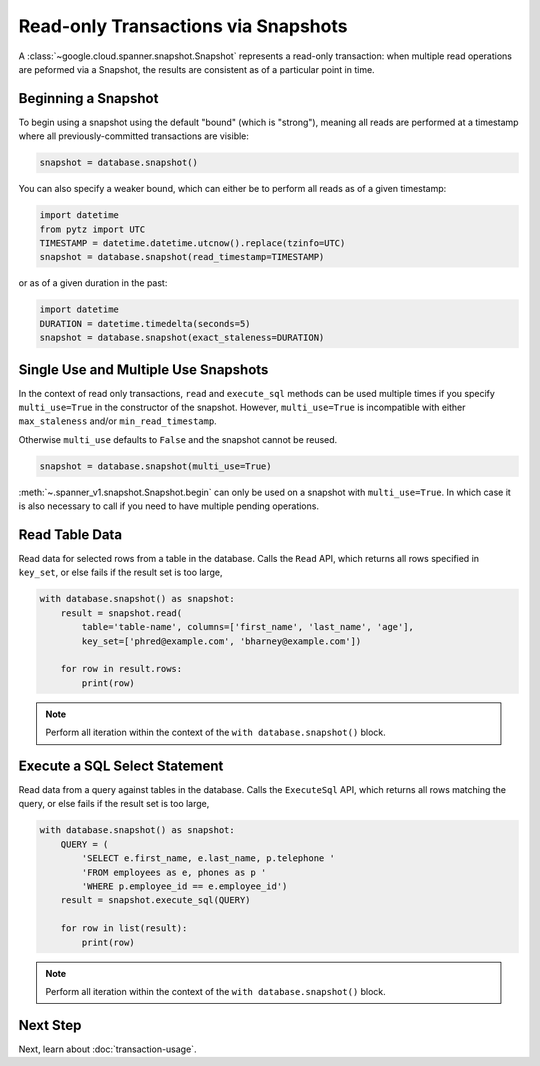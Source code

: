 Read-only Transactions via Snapshots
####################################

A :class:`~google.cloud.spanner.snapshot.Snapshot` represents a read-only
transaction:  when multiple read operations are peformed via a Snapshot,
the results are consistent as of a particular point in time.


Beginning a Snapshot
--------------------

To begin using a snapshot using the default "bound" (which is "strong"),
meaning all reads are performed at a timestamp where all previously-committed
transactions are visible:

.. code:: python

    snapshot = database.snapshot()

You can also specify a weaker bound, which can either be to perform all
reads as of a given timestamp:

.. code:: python

    import datetime
    from pytz import UTC
    TIMESTAMP = datetime.datetime.utcnow().replace(tzinfo=UTC)
    snapshot = database.snapshot(read_timestamp=TIMESTAMP)

or as of a given duration in the past:

.. code:: python

    import datetime
    DURATION = datetime.timedelta(seconds=5)
    snapshot = database.snapshot(exact_staleness=DURATION)

Single Use and Multiple Use Snapshots
-------------------------------------

In the context of read only transactions, ``read`` and ``execute_sql``
methods can be used multiple times if you specify ``multi_use=True``
in the constructor of the snapshot.  However, ``multi_use=True`` is
incompatible with either ``max_staleness`` and/or ``min_read_timestamp``.

Otherwise ``multi_use`` defaults to ``False`` and the snapshot cannot be
reused.

.. code:: python

    snapshot = database.snapshot(multi_use=True)

:meth:`~.spanner_v1.snapshot.Snapshot.begin` can only be used on a
snapshot with ``multi_use=True``.  In which case it is also necessary
to call if you need to have multiple pending operations.

Read Table Data
---------------

Read data for selected rows from a table in the database.  Calls
the ``Read`` API, which returns all rows specified in ``key_set``, or else
fails if the result set is too large,

.. code:: python

    with database.snapshot() as snapshot:
        result = snapshot.read(
            table='table-name', columns=['first_name', 'last_name', 'age'],
            key_set=['phred@example.com', 'bharney@example.com'])

        for row in result.rows:
            print(row)

.. note::

   Perform all iteration within the context of the ``with database.snapshot()``
   block.


Execute a SQL Select Statement
------------------------------

Read data from a query against tables in the database.  Calls
the ``ExecuteSql`` API, which returns all rows matching the query, or else
fails if the result set is too large,

.. code:: python

    with database.snapshot() as snapshot:
        QUERY = (
            'SELECT e.first_name, e.last_name, p.telephone '
            'FROM employees as e, phones as p '
            'WHERE p.employee_id == e.employee_id')
        result = snapshot.execute_sql(QUERY)

        for row in list(result):
            print(row)

.. note::

   Perform all iteration within the context of the ``with database.snapshot()``
   block.


Next Step
---------

Next, learn about :doc:`transaction-usage`.
